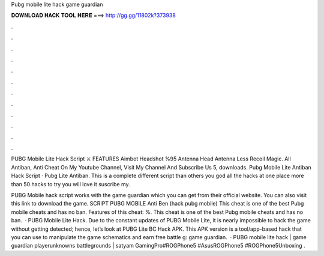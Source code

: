 Pubg mobile lite hack game guardian



𝐃𝐎𝐖𝐍𝐋𝐎𝐀𝐃 𝐇𝐀𝐂𝐊 𝐓𝐎𝐎𝐋 𝐇𝐄𝐑𝐄 ===> http://gg.gg/11802k?373938



.



.



.



.



.



.



.



.



.



.



.



.

PUBG Mobile Lite Hack Script ⚔️ FEATURES Aimbot Headshot %95 Antenna Head Antenna Less Recoil Magic. All Antiban, Anti Cheat On My Youtube Channel, Visit My Channel And Subscribe Us 5, downloads. Pubg Mobile Lite Antiban Hack Script · Pubg Lite Antiban. This is a complete different script than others you god all the hacks at one place more than 50 hacks to try you will love it suscribe my.

PUBG Mobile hack script works with the game guardian which you can get from their official website. You can also visit this link to download the game. SCRIPT PUBG MOBILE Anti Ben (hack pubg mobile) This cheat is one of the best Pubg mobile cheats and has no ban. Features of this cheat: %. This cheat is one of the best Pubg mobile cheats and has no ban.  · PUBG Mobile Lite Hack. Due to the constant updates of PUBG Mobile Lite, it is nearly impossible to hack the game without getting detected; hence, let’s look at PUBG Lite BC Hack APK. This APK version is a tool/app-based hack that you can use to manipulate the game schematics and earn free battle g: game guardian.  · PUBG mobile lite hack | game guardian playerunknowns battlegrounds | satyam GamingPro#ROGPhone5 #AsusROGPhone5 #ROGPhone5Unboxing .
